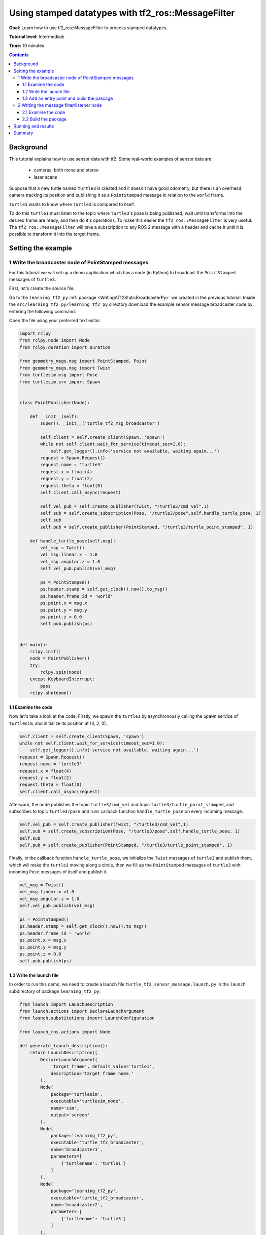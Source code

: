 .. _UsingStampedDatatypesWithTf2RosMessageFilter:

Using stamped datatypes with tf2_ros::MessageFilter
===================================================

**Goal:** Learn how to use tf2_ros::MessageFilter to process stamped datatypes.

**Tutorial level:** Intermediate

**Time:** 10 minutes

.. contents:: Contents
   :depth: 3
   :local:

Background
----------

This tutorial explains how to use sensor data with tf2. Some real-world examples of sensor data are:

    * cameras, both mono and stereo

    * laser scans

Suppose that a new turtle named ``turtle3`` is created and it doesn't have good odometry, but there is an overhead camera tracking its position and publishing it as a ``PointStamped`` message in relation to the ``world`` frame.

``turtle1`` wants to know where ``turtle3`` is compared to itself.

To do this ``turtle1`` must listen to the topic where ``turtle3``'s pose is being published, wait until transforms into the desired frame are ready, and then do it's operations. To make this easier the ``tf2_ros::MessageFilter`` is very useful. The ``tf2_ros::MessageFilter`` will take a subscription to any ROS 2 message with a header and cache it until it is possible to transform it into the target frame.

Setting the example
-------------------

1 Write the broadcaster node of PointStamped messages
^^^^^^^^^^^^^^^^^^^^^^^^^^^^^^^^^^^^^^^^^^^^^^^^^^^^^

For this tutorial we will set up a demo application which has a node (in Python) to broadcast the ``PointStamped`` messages of ``turtle3``.

First, let's create the source file.

Go to the ``learning_tf2_py`` :ref:`package <WritingATf2StaticBroadcasterPy>` we created in the previous tutorial.
Inside the ``src/learning_tf2_py/learning_tf2_py`` directory download the example sensor message broadcaster code by entering the following command:

.. tabs::

    .. group-tab:: Linux

        .. code-block:: console

            wget https://raw.githubusercontent.com/ros/geometry_tutorials/ros2/turtle_tf2_py/turtle_tf2_py/turtle_tf2_message_broadcaster.py

    .. group-tab:: macOS

        .. code-block:: console

            wget https://raw.githubusercontent.com/ros/geometry_tutorials/ros2/turtle_tf2_py/turtle_tf2_py/turtle_tf2_message_broadcaster.py

    .. group-tab:: Windows

        In a Windows command line prompt:

        .. code-block:: console

                curl -sk https://raw.githubusercontent.com/ros/geometry_tutorials/ros2/turtle_tf2_py/turtle_tf2_py/turtle_tf2_message_broadcaster.py -o turtle_tf2_message_broadcaster.py

        Or in powershell:

        .. code-block:: console

                curl https://raw.githubusercontent.com/ros/geometry_tutorials/ros2/turtle_tf2_py/turtle_tf2_py/turtle_tf2_message_broadcaster.py -o turtle_tf2_message_broadcaster.py

Open the file using your preferred text editor.

.. code-block:: python

   import rclpy
   from rclpy.node import Node
   from rclpy.duration import Duration

   from geometry_msgs.msg import PointStamped, Point
   from geometry_msgs.msg import Twist
   from turtlesim.msg import Pose
   from turtlesim.srv import Spawn
   
   
   class PointPublisher(Node):

       def __init__(self):
           super().__init__('turtle_tf2_msg_broadcaster')
        
           self.client = self.create_client(Spawn, 'spawn')
           while not self.client.wait_for_service(timeout_sec=1.0):
               self.get_logger().info('service not available, waiting again...')
           request = Spawn.Request()
           request.name = 'turtle3'
           request.x = float(4)
           request.y = float(2)
           request.theta = float(0)
           self.client.call_async(request)
        
           self.vel_pub = self.create_publisher(Twist, "/turtle3/cmd_vel",1) 
           self.sub = self.create_subscription(Pose, "/turtle3/pose",self.handle_turtle_pose, 1) 
           self.sub
           self.pub = self.create_publisher(PointStamped, "/turtle3/turtle_point_stamped", 1)
        
       def handle_turtle_pose(self,msg):
           vel_msg = Twist()
           vel_msg.linear.x = 1.0
           vel_msg.angular.z = 1.0
           self.vel_pub.publish(vel_msg) 
           
           ps = PointStamped()
           ps.header.stamp = self.get_clock().now().to_msg()
           ps.header.frame_id = 'world'
           ps.point.x = msg.x
           ps.point.y = msg.y
           ps.point.z = 0.0
           self.pub.publish(ps)
    
 
   def main():
       rclpy.init()
       node = PointPublisher()     
       try:
           rclpy.spin(node)
       except KeyboardInterrupt:
           pass  
       rclpy.shutdown()


1.1 Examine the code
~~~~~~~~~~~~~~~~~~~~

Now let's take a look at the code.
Firstly, we spawn the ``turtle3`` by asynchronously calling the ``Spawn`` service of ``turtlesim``, and initialize its position at (4, 2, 0).

.. code-block:: python

    self.client = self.create_client(Spawn, 'spawn')
    while not self.client.wait_for_service(timeout_sec=1.0):
        self.get_logger().info('service not available, waiting again...')
    request = Spawn.Request()
    request.name = 'turtle3'
    request.x = float(4)
    request.y = float(2)
    request.theta = float(0)
    self.client.call_async(request)

Afterward, the node publishes the topic ``turtle3/cmd_vel`` and topic ``turtle3/turtle_point_stamped``, and subscribes to topic ``turtle3/pose`` and runs callback function ``handle_turtle_pose`` on every incoming message.

.. code-block:: python

    self.vel_pub = self.create_publisher(Twist, "/turtle3/cmd_vel",1) 
    self.sub = self.create_subscription(Pose, "/turtle3/pose",self.handle_turtle_pose, 1) 
    self.sub
    self.pub = self.create_publisher(PointStamped, "/turtle3/turtle_point_stamped", 1)

Finally, in the callback function ``handle_turtle_pose``, we initialize the ``Twist`` messages of ``turtle3`` and publish them, which will make the ``turtle3`` moving along a circle, then we fill up the ``PointStamped`` messages of ``turtle3`` with incoming ``Pose`` messages of itself and publish it.

.. code-block:: python

    vel_msg = Twist()
    vel_msg.linear.x =1.0
    vel_msg.angular.z = 1.0
    self.vel_pub.publish(vel_msg) 
    
    ps = PointStamped()
    ps.header.stamp = self.get_clock().now().to_msg()
    ps.header.frame_id = 'world'
    ps.point.x = msg.x
    ps.point.y = msg.y
    ps.point.z = 0.0
    self.pub.publish(ps)

1.2 Write the launch file
~~~~~~~~~~~~~~~~~~~~~~~~~

In order to run this demo, we need to create a launch file ``turtle_tf2_sensor_message.launch.py`` in the ``launch`` subdirectory of package ``learning_tf2_py``:

.. code-block:: python

    from launch import LaunchDescription
    from launch.actions import DeclareLaunchArgument
    from launch.substitutions import LaunchConfiguration

    from launch_ros.actions import Node

    def generate_launch_description():
        return LaunchDescription([
            DeclareLaunchArgument(
                'target_frame', default_value='turtle1',
                description='Target frame name.'
            ),
            Node(
                package='turtlesim',
                executable='turtlesim_node',
                name='sim',
                output='screen'
            ),
            Node(
                package='learning_tf2_py',
                executable='turtle_tf2_broadcaster',
                name='broadcaster1',
                parameters=[
                    {'turtlename': 'turtle1'}
                ]
            ),
            Node(
                package='learning_tf2_py',
                executable='turtle_tf2_broadcaster',
                name='broadcaster2',
                parameters=[
                    {'turtlename': 'turtle3'}
                ]
            ),         
            Node(
                package='learning_tf2_py',
                executable='turtle_tf2_message_broadcaster',
                name='message_broadcaster',
            ),
        ])


1.3 Add an entry point and build the pakcage
~~~~~~~~~~~~~~~~~~~~~~~~~~~~~~~~~~~~~~~~~~~~

Don't forget to add the executable in the ``setup.py`` file of the package:

.. code-block:: python

    'console_scripts': [
        'turtle_tf2_msg_broadcaster = learning_tf2_py.turtle_tf2_message_broadcaster:main',
    ],

And then we can build the package:

.. tabs::

  .. group-tab:: Linux

    .. code-block:: console

      colcon build --packages-select learning_tf2_py

  .. group-tab:: macOS

    .. code-block:: console

      colcon build --packages-select learning_tf2_py

  .. group-tab:: Windows

    .. code-block:: console

      colcon build --merge-install --packages-select learning_tf2_py


2 Writing the message filter/listener node
^^^^^^^^^^^^^^^^^^^^^^^^^^^^^^^^^^^^^^^^^^

Now, to get the streaming ``PointStamped`` data of ``turtle3`` in the frame of ``turtle1`` reliably, we will use the following code:

.. code-block:: C++

   #include <rclcpp/rclcpp.hpp>
   #include <geometry_msgs/msg/point_stamped.hpp>
   
   #include <tf2_ros/transform_listener.h>
   #include <tf2_ros/message_filter.h>
   #include <tf2_ros/buffer.h>
   #include <tf2_ros/create_timer_ros.h>
   #include <tf2_geometry_msgs/tf2_geometry_msgs.h>
   #include <message_filters/subscriber.h>
   
   #include <chrono>
   #include <memory>
   #include <string>
   
   using std::placeholders::_1;
   using namespace std::chrono_literals;
   
   
   class PoseDrawer : public rclcpp::Node
   {
   public:
     PoseDrawer()
     : Node("turtle_tf2_pose_drawer")
     {
       auto node = rclcpp::Node::make_shared("tf2_ros_message_filter");
       auto create_timer_interface = std::make_shared<tf2_ros::CreateTimerROS>(
         node->get_node_base_interface(),
         node->get_node_timers_interface());  
       typedef std::chrono::duration<int> seconds_type;
       seconds_type buffer_timeout(1);
       
       // Declare and acquire `target_frame` parameter
       this->declare_parameter<std::string>("target_frame", "turtle1");
       this->get_parameter("target_frame", target_frame_);

       rclcpp::Clock::SharedPtr clock = std::make_shared<rclcpp::Clock>(RCL_SYSTEM_TIME);
       tf2_buffer_ = std::make_shared<tf2_ros::Buffer>(node->get_clock());
       tf2_buffer_->setCreateTimerInterface(create_timer_interface);
       tf2_listener_ =
         std::make_shared<tf2_ros::TransformListener>(*tf2_buffer_);
       point_sub_.subscribe(this, "/turtle3/turtle_point_stamped");
       tf2_filter_ = std::make_shared<tf2_ros::MessageFilter<geometry_msgs::msg::PointStamped>>(point_sub_, *tf2_buffer_, target_frame_, 10, node, buffer_timeout); 
       tf2_filter_->registerCallback(&PoseDrawer::msgCallback, this);
     }  

   //  Callback to register with tf2_ros::MessageFilter to be called when transforms are available
   private:
     void msgCallback(const geometry_msgs::msg::PointStamped::SharedPtr point_ptr)
     {
       geometry_msgs::msg::PointStamped point_out;
       try
       {
         tf2_buffer_->transform(*point_ptr, point_out, target_frame_);
         RCLCPP_INFO(this->get_logger(), "point of turtle 3 in frame of turtle 1 Position(x:%f y:%f z:%f)\n", 
             point_out.point.x,
             point_out.point.y,
             point_out.point.z);
       }catch(tf2::TransformException &ex)
       {
         RCLCPP_WARN(this->get_logger(), "Failure %s\n", ex.what()); //Print exception which was caught
       }    
     }
     std::string target_frame_;
     std::shared_ptr<tf2_ros::Buffer> tf2_buffer_;
     std::shared_ptr<tf2_ros::TransformListener> tf2_listener_;  
     message_filters::Subscriber<geometry_msgs::msg::PointStamped> point_sub_;
     std::shared_ptr<tf2_ros::MessageFilter<geometry_msgs::msg::PointStamped>> tf2_filter_;
   };

   int main(int argc, char * argv[])
   {
     rclcpp::init(argc, argv);
     rclcpp::spin(std::make_shared<PoseDrawer>());
     rclcpp::shutdown();
     return 0;
   }


You can download this code directly from file ``turtle_tf2_message_filter.cpp`` in the ``src`` subdirectory of the ``learning_tf2_cpp`` :ref:`package <WritingATf2StaticBroadcasterCpp>`.

2.1 Examine the code
~~~~~~~~~~~~~~~~~~~~

Firstly, you must include the ``tf2_ros::MessageFilter`` headers from the ``tf2_ros`` package. As well as the previously used ``tf2`` and ``ros2`` related headers.

.. code-block:: C++

   #include <rclcpp/rclcpp.hpp>
   #include <geometry_msgs/msg/point_stamped.hpp>
   
   #include <tf2_ros/transform_listener.h>
   #include <tf2_ros/message_filter.h>
   #include <tf2_ros/buffer.h>
   #include <tf2_ros/create_timer_ros.h>
   #include <tf2_geometry_msgs/tf2_geometry_msgs.h>
   #include <message_filters/subscriber.h>
   

Secondly, the persistent data. There need to be persistent instances of ``tf2_ros::Buffer``, ``tf2_ros::TransformListener`` and ``tf2_ros::MessageFilter``.

.. code-block:: C++

   std::string target_frame_;
   std::shared_ptr<tf2_ros::Buffer> tf2_buffer_;
   std::shared_ptr<tf2_ros::TransformListener> tf2_listener_;  
   message_filters::Subscriber<geometry_msgs::msg::PointStamped> point_sub_;
   std::shared_ptr<tf2_ros::MessageFilter<geometry_msgs::msg::PointStamped>> tf2_filter_;


Thirdly, the constructor. When starting up the ROS 2 ``message_filters::Subscriber`` must be initialized with the topic. And the ``tf2_ros::MessageFilter`` must be initialized with that ``Subscriber`` object. The other arguments of note in the ``MessageFilter`` constructor are the ``target_frame`` and callback function. The target frame is the frame into which it will make sure ``canTransform`` will succeed. And the callback function is the function which will be called when the data is ready.

.. code-block:: C++

   PoseDrawer()
   : Node("turtle_tf2_pose_drawer")
   {
     auto node = rclcpp::Node::make_shared("tf2_ros_message_filter");
     auto create_timer_interface = std::make_shared<tf2_ros::CreateTimerROS>(
       node->get_node_base_interface(),
       node->get_node_timers_interface());  
     typedef std::chrono::duration<int> seconds_type;
     seconds_type buffer_timeout(1);
       
     // Declare and acquire `target_frame` parameter
     this->declare_parameter<std::string>("target_frame", "turtle1");
     this->get_parameter("target_frame", target_frame_);

     rclcpp::Clock::SharedPtr clock = std::make_shared<rclcpp::Clock>(RCL_SYSTEM_TIME);
     tf2_buffer_ = std::make_shared<tf2_ros::Buffer>(node->get_clock());
     tf2_buffer_->setCreateTimerInterface(create_timer_interface);
     tf2_listener_ =
       std::make_shared<tf2_ros::TransformListener>(*tf2_buffer_);
     point_sub_.subscribe(this, "/turtle3/turtle_point_stamped");
     tf2_filter_ = std::make_shared<tf2_ros::MessageFilter<geometry_msgs::msg::PointStamped>>(point_sub_, *tf2_buffer_, target_frame_, 10, node, buffer_timeout); 
     tf2_filter_->registerCallback(&PoseDrawer::msgCallback, this);
   }  

And lastly, the callback method. Once the data is ready, just call ``tf2_buffer_->transform`` and print to screen for the tutorial.

.. code-block:: C++

   //  Callback to register with tf2_ros::MessageFilter to be called when transforms are available
   private:
     void msgCallback(const geometry_msgs::msg::PointStamped::SharedPtr point_ptr)
     {
       geometry_msgs::msg::PointStamped point_out;
       try
       {
         tf2_buffer_->transform(*point_ptr, point_out, target_frame_);
         RCLCPP_INFO(this->get_logger(), "point of turtle 3 in frame of turtle 1 Position(x:%f y:%f z:%f)\n", 
             point_out.point.x,
             point_out.point.y,
             point_out.point.z);
       }catch(tf2::TransformException &ex)
       {
         RCLCPP_WARN(this->get_logger(), "Failure %s\n", ex.what()); //Print exception which was caught
       }    
     }

2.2 Build the package
~~~~~~~~~~~~~~~~~~~~~

Before building the package ``learning_tf2_cpp``, please add two another dependencies in the ``package.xml`` file of this package:

.. code-block:: xml

   <depend>tf2_geometry_msgs</depend>
   <depend>message_filters</depend>
 
And in the ``CMakeLists.txt`` file, add two lines below the existing dependencies:

.. code-block:: console

   find_package(tf2_geometry_msgs REQUIRED)
   find_package(message_filters REQUIRED)

After that, add the executable and name it ``turtle_tf2_message_filter``, which you'll use later with ``ros2 run``.

.. code-block:: console

   add_executable(turtle_tf2_message_filter src/turtle_tf2_message_filter.cpp)
   ament_target_dependencies(      
      geometry_msgs
      rclcpp
      tf2
      tf2_ros
      tf2_geometry_msgs
      message_filters
   )

Finally, add the ``install(TARGETS…)`` section so ``ros2 run`` can find your executable:

.. code-block:: console

   install(TARGETS
      turtle_tf2_message_filter
      DESTINATION lib/${PROJECT_NAME})

Now open a new terminal, navigate to the root of your workspace, and rebuild the package with command:

.. tabs::

   .. group-tab:: Linux

      .. code-block:: console

         colcon build --packages-select learning_tf2_cpp

   .. group-tab:: macOS

      .. code-block:: console

         colcon build --packages-select learning_tf2_cpp

   .. group-tab:: Windows

      .. code-block:: console

         colcon build --merge-install --packages-select learning_tf2_cpp

         

Running and results
-------------------

First we need to run several nodes (including the broadcaster node of PointStamped messages) by launching the launch file ``turtle_tf2_sensor_message.launch.py``:

.. code-block:: console

   ros2 launch learning_tf2_py turtle_tf2_sensor_message.launch.py

This will bring up the ``turtlesim`` window with two turtles, where ``turtle3`` is moving along a circle, while ``turtle1`` isn't moving at first. But you can run the ``turtle_teleop_key`` node in another terminal to drive ``turtle1`` to move:

.. code-block:: console

   ros2 run turtlesim turtle_teleop_key

.. image:: turtlesim_messagefilter.png

Now if you echo the topic ``turtle3/turtle_point_stamped``:

.. code-block:: console

   ros2 topic echo /turtle3/turtle_point_stamped

Then there will have outputs like this:

.. code-block:: console

   header:
     stamp:
       sec: 1629877510
       nanosec: 902607040
     frame_id: world
   point:
     x: 4.989276885986328
     y: 3.073937177658081
     z: 0.0
   ---
   header:
     stamp:
       sec: 1629877510
       nanosec: 918389395
     frame_id: world
   point:
     x: 4.987966060638428
     y: 3.089883327484131
     z: 0.0
   ---
   header:
     stamp:
       sec: 1629877510
       nanosec: 934186680
     frame_id: world
   point:
     x: 4.986400127410889
     y: 3.105806589126587
     z: 0.0
   ---

When the demo is running, open another terminal and run the message filter/listener node:

.. code-block:: console

   ros2 run learning_tf2_cpp turtle_tf2_message_filter

If it's running right you should see streaming data like this:

.. code-block:: console

   [INFO] [1630016162.006173900] [turtle_tf2_pose_drawer]: point of turtle 3 in frame of turtle 1 Position(x:-6.493231 y:-2.961614 z:0.000000)

   [INFO] [1630016162.006291983] [turtle_tf2_pose_drawer]: point of turtle 3 in frame of turtle 1 Position(x:-6.472169 y:-3.004742 z:0.000000)

   [INFO] [1630016162.006326234] [turtle_tf2_pose_drawer]: point of turtle 3 in frame of turtle 1 Position(x:-6.479420 y:-2.990479 z:0.000000)

   [INFO] [1630016162.006355644] [turtle_tf2_pose_drawer]: point of turtle 3 in frame of turtle 1 Position(x:-6.486441 y:-2.976102 z:0.000000)


Summary
-------

In this tutorial you learned how to use sensor data/messages in tf2. Specifically speaking, you learned how to publish PointStamped messages on a topic, and how to listen to the topic and transform the frame of PointStamped messages with tf2_ros::MessageFilter.